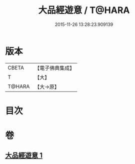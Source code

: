 #+TITLE: 大品經遊意 / T@HARA
#+DATE: 2015-11-26 13:28:23.909139
* 版本
 |     CBETA|【電子佛典集成】|
 |         T|【大】     |
 |    T@HARA|【大→原】   |

* 目次
* 卷
** [[file:KR6c0007_001.txt][大品經遊意 1]]
